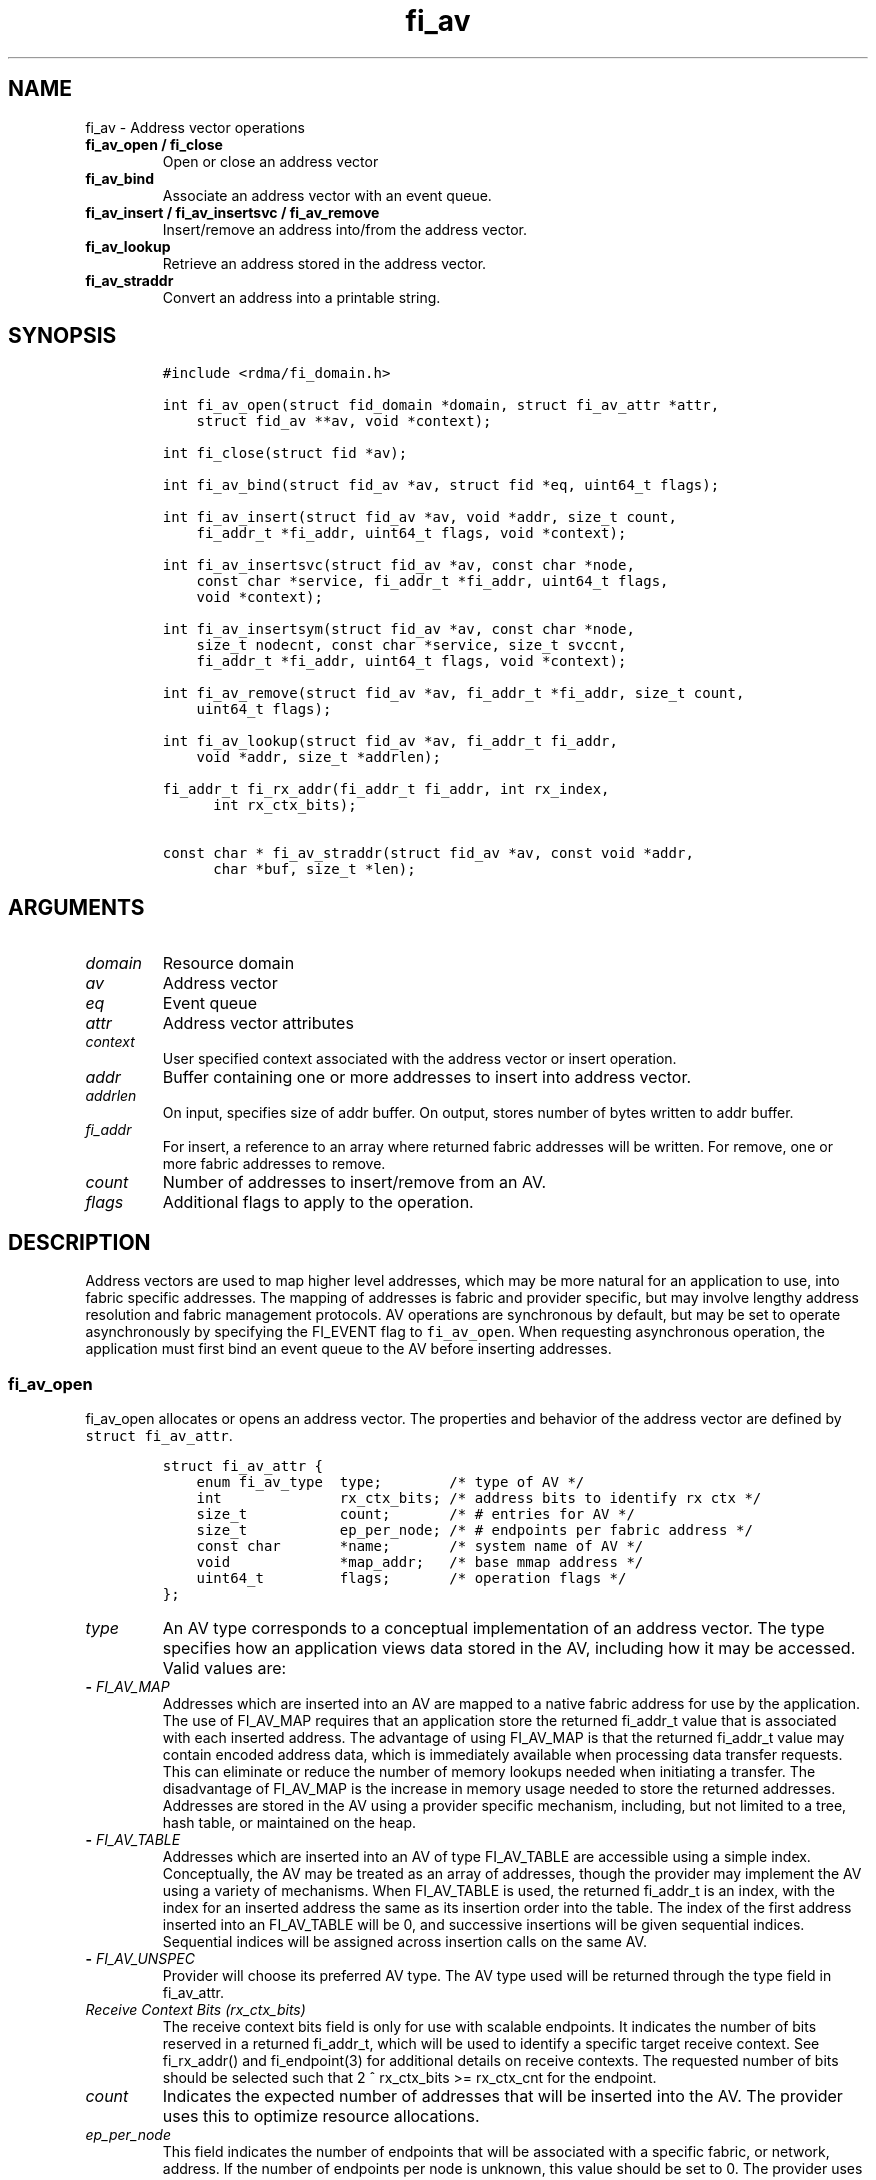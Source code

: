 .\" Automatically generated by Pandoc 1.19.2.4
.\"
.TH "fi_av" "3" "2019\-07\-17" "Libfabric Programmer\[aq]s Manual" "\@VERSION\@"
.hy
.SH NAME
.PP
fi_av \- Address vector operations
.TP
.B fi_av_open / fi_close
Open or close an address vector
.RS
.RE
.TP
.B fi_av_bind
Associate an address vector with an event queue.
.RS
.RE
.TP
.B fi_av_insert / fi_av_insertsvc / fi_av_remove
Insert/remove an address into/from the address vector.
.RS
.RE
.TP
.B fi_av_lookup
Retrieve an address stored in the address vector.
.RS
.RE
.TP
.B fi_av_straddr
Convert an address into a printable string.
.RS
.RE
.SH SYNOPSIS
.IP
.nf
\f[C]
#include\ <rdma/fi_domain.h>

int\ fi_av_open(struct\ fid_domain\ *domain,\ struct\ fi_av_attr\ *attr,
\ \ \ \ struct\ fid_av\ **av,\ void\ *context);

int\ fi_close(struct\ fid\ *av);

int\ fi_av_bind(struct\ fid_av\ *av,\ struct\ fid\ *eq,\ uint64_t\ flags);

int\ fi_av_insert(struct\ fid_av\ *av,\ void\ *addr,\ size_t\ count,
\ \ \ \ fi_addr_t\ *fi_addr,\ uint64_t\ flags,\ void\ *context);

int\ fi_av_insertsvc(struct\ fid_av\ *av,\ const\ char\ *node,
\ \ \ \ const\ char\ *service,\ fi_addr_t\ *fi_addr,\ uint64_t\ flags,
\ \ \ \ void\ *context);

int\ fi_av_insertsym(struct\ fid_av\ *av,\ const\ char\ *node,
\ \ \ \ size_t\ nodecnt,\ const\ char\ *service,\ size_t\ svccnt,
\ \ \ \ fi_addr_t\ *fi_addr,\ uint64_t\ flags,\ void\ *context);

int\ fi_av_remove(struct\ fid_av\ *av,\ fi_addr_t\ *fi_addr,\ size_t\ count,
\ \ \ \ uint64_t\ flags);

int\ fi_av_lookup(struct\ fid_av\ *av,\ fi_addr_t\ fi_addr,
\ \ \ \ void\ *addr,\ size_t\ *addrlen);

fi_addr_t\ fi_rx_addr(fi_addr_t\ fi_addr,\ int\ rx_index,
\ \ \ \ \ \ int\ rx_ctx_bits);

const\ char\ *\ fi_av_straddr(struct\ fid_av\ *av,\ const\ void\ *addr,
\ \ \ \ \ \ char\ *buf,\ size_t\ *len);
\f[]
.fi
.SH ARGUMENTS
.TP
.B \f[I]domain\f[]
Resource domain
.RS
.RE
.TP
.B \f[I]av\f[]
Address vector
.RS
.RE
.TP
.B \f[I]eq\f[]
Event queue
.RS
.RE
.TP
.B \f[I]attr\f[]
Address vector attributes
.RS
.RE
.TP
.B \f[I]context\f[]
User specified context associated with the address vector or insert
operation.
.RS
.RE
.TP
.B \f[I]addr\f[]
Buffer containing one or more addresses to insert into address vector.
.RS
.RE
.TP
.B \f[I]addrlen\f[]
On input, specifies size of addr buffer.
On output, stores number of bytes written to addr buffer.
.RS
.RE
.TP
.B \f[I]fi_addr\f[]
For insert, a reference to an array where returned fabric addresses will
be written.
For remove, one or more fabric addresses to remove.
.RS
.RE
.TP
.B \f[I]count\f[]
Number of addresses to insert/remove from an AV.
.RS
.RE
.TP
.B \f[I]flags\f[]
Additional flags to apply to the operation.
.RS
.RE
.SH DESCRIPTION
.PP
Address vectors are used to map higher level addresses, which may be
more natural for an application to use, into fabric specific addresses.
The mapping of addresses is fabric and provider specific, but may
involve lengthy address resolution and fabric management protocols.
AV operations are synchronous by default, but may be set to operate
asynchronously by specifying the FI_EVENT flag to \f[C]fi_av_open\f[].
When requesting asynchronous operation, the application must first bind
an event queue to the AV before inserting addresses.
.SS fi_av_open
.PP
fi_av_open allocates or opens an address vector.
The properties and behavior of the address vector are defined by
\f[C]struct\ fi_av_attr\f[].
.IP
.nf
\f[C]
struct\ fi_av_attr\ {
\ \ \ \ enum\ fi_av_type\ \ type;\ \ \ \ \ \ \ \ /*\ type\ of\ AV\ */
\ \ \ \ int\ \ \ \ \ \ \ \ \ \ \ \ \ \ rx_ctx_bits;\ /*\ address\ bits\ to\ identify\ rx\ ctx\ */
\ \ \ \ size_t\ \ \ \ \ \ \ \ \ \ \ count;\ \ \ \ \ \ \ /*\ #\ entries\ for\ AV\ */
\ \ \ \ size_t\ \ \ \ \ \ \ \ \ \ \ ep_per_node;\ /*\ #\ endpoints\ per\ fabric\ address\ */
\ \ \ \ const\ char\ \ \ \ \ \ \ *name;\ \ \ \ \ \ \ /*\ system\ name\ of\ AV\ */
\ \ \ \ void\ \ \ \ \ \ \ \ \ \ \ \ \ *map_addr;\ \ \ /*\ base\ mmap\ address\ */
\ \ \ \ uint64_t\ \ \ \ \ \ \ \ \ flags;\ \ \ \ \ \ \ /*\ operation\ flags\ */
};
\f[]
.fi
.TP
.B \f[I]type\f[]
An AV type corresponds to a conceptual implementation of an address
vector.
The type specifies how an application views data stored in the AV,
including how it may be accessed.
Valid values are:
.RS
.RE
.TP
.B \- \f[I]FI_AV_MAP\f[]
Addresses which are inserted into an AV are mapped to a native fabric
address for use by the application.
The use of FI_AV_MAP requires that an application store the returned
fi_addr_t value that is associated with each inserted address.
The advantage of using FI_AV_MAP is that the returned fi_addr_t value
may contain encoded address data, which is immediately available when
processing data transfer requests.
This can eliminate or reduce the number of memory lookups needed when
initiating a transfer.
The disadvantage of FI_AV_MAP is the increase in memory usage needed to
store the returned addresses.
Addresses are stored in the AV using a provider specific mechanism,
including, but not limited to a tree, hash table, or maintained on the
heap.
.RS
.RE
.TP
.B \- \f[I]FI_AV_TABLE\f[]
Addresses which are inserted into an AV of type FI_AV_TABLE are
accessible using a simple index.
Conceptually, the AV may be treated as an array of addresses, though the
provider may implement the AV using a variety of mechanisms.
When FI_AV_TABLE is used, the returned fi_addr_t is an index, with the
index for an inserted address the same as its insertion order into the
table.
The index of the first address inserted into an FI_AV_TABLE will be 0,
and successive insertions will be given sequential indices.
Sequential indices will be assigned across insertion calls on the same
AV.
.RS
.RE
.TP
.B \- \f[I]FI_AV_UNSPEC\f[]
Provider will choose its preferred AV type.
The AV type used will be returned through the type field in fi_av_attr.
.RS
.RE
.TP
.B \f[I]Receive Context Bits (rx_ctx_bits)\f[]
The receive context bits field is only for use with scalable endpoints.
It indicates the number of bits reserved in a returned fi_addr_t, which
will be used to identify a specific target receive context.
See fi_rx_addr() and fi_endpoint(3) for additional details on receive
contexts.
The requested number of bits should be selected such that 2 ^
rx_ctx_bits >= rx_ctx_cnt for the endpoint.
.RS
.RE
.TP
.B \f[I]count\f[]
Indicates the expected number of addresses that will be inserted into
the AV.
The provider uses this to optimize resource allocations.
.RS
.RE
.TP
.B \f[I]ep_per_node\f[]
This field indicates the number of endpoints that will be associated
with a specific fabric, or network, address.
If the number of endpoints per node is unknown, this value should be set
to 0.
The provider uses this value to optimize resource allocations.
For example, distributed, parallel applications may set this to the
number of processes allocated per node, times the number of endpoints
each process will open.
.RS
.RE
.TP
.B \f[I]name\f[]
An optional system name associated with the address vector to create or
open.
Address vectors may be shared across multiple processes which access the
same named domain on the same node.
The name field allows the underlying provider to identify a shared AV.
.RS
.RE
.PP
If the name field is non\-NULL and the AV is not opened for read\-only
access, a named AV will be created, if it does not already exist.
.TP
.B \f[I]map_addr\f[]
The map_addr determines the base fi_addr_t address that a provider
should use when sharing an AV of type FI_AV_MAP between processes.
Processes that provide the same value for map_addr to a shared AV may
use the same fi_addr_t values returned from an fi_av_insert call.
.RS
.RE
.PP
The map_addr may be used by the provider to mmap memory allocated for a
shared AV between processes; however, the provider is not required to
use the map_addr in this fashion.
The only requirement is that an fi_addr_t returned as part of an
fi_av_insert call on one process is usable on another process which
opens an AV of the same name at the same map_addr value.
The relationship between the map_addr and any returned fi_addr_t is not
defined.
.PP
If name is non\-NULL and map_addr is 0, then the map_addr used by the
provider will be returned through the attribute structure.
The map_addr field is ignored if name is NULL.
.TP
.B \f[I]flags\f[]
The following flags may be used when opening an AV.
.RS
.RE
.TP
.B \- \f[I]FI_EVENT\f[]
When the flag FI_EVENT is specified, all insert operations on this AV
will occur asynchronously.
There will be one EQ error entry generated for each failed address
insertion, followed by one non\-error event indicating that the
insertion operation has completed.
There will always be one non\-error completion event for each insert
operation, even if all addresses fail.
The context field in all completions will be the context specified to
the insert call, and the data field in the final completion entry will
report the number of addresses successfully inserted.
If an error occurs during the asynchronous insertion, an error
completion entry is returned (see \f[C]fi_eq\f[](3) for a discussion of
the fi_eq_err_entry error completion struct).
The context field of the error completion will be the context that was
specified in the insert call; the data field will contain the index of
the failed address.
There will be one error completion returned for each address that fails
to insert into the AV.
.RS
.RE
.PP
If an AV is opened with FI_EVENT, any insertions attempted before an EQ
is bound to the AV will fail with \-FI_ENOEQ.
.PP
Error completions for failed insertions will contain the index of the
failed address in the index field of the error completion entry.
.PP
Note that the order of delivery of insert completions may not match the
order in which the calls to fi_av_insert were made.
The only guarantee is that all error completions for a given call to
fi_av_insert will precede the single associated non\-error completion.
\[bu] .RS 2
.TP
.B \f[I]FI_READ\f[]
Opens an AV for read\-only access.
An AV opened for read\-only access must be named (name attribute
specified), and the AV must exist.
.RS
.RE
.RE
\[bu] .RS 2
.TP
.B \f[I]FI_SYMMETRIC\f[]
Indicates that each node will be associated with the same number of
endpoints, the same transport addresses will be allocated on each node,
and the transport addresses will be sequential.
This feature targets distributed applications on large fabrics and
allows for highly\-optimized storage of remote endpoint addressing.
.RS
.RE
.RE
.SS fi_close
.PP
The fi_close call is used to release all resources associated with an
address vector.
Note that any events queued on an event queue referencing the AV are
left untouched.
It is recommended that callers retrieve all events associated with the
AV before closing it.
.PP
When closing the address vector, there must be no opened endpoints
associated with the AV.
If resources are still associated with the AV when attempting to close,
the call will return \-FI_EBUSY.
.SS fi_av_bind
.PP
Associates an event queue with the AV.
If an AV has been opened with \f[C]FI_EVENT\f[], then an event queue
must be bound to the AV before any insertion calls are attempted.
Any calls to insert addresses before an event queue has been bound will
fail with \f[C]\-FI_ENOEQ\f[].
Flags are reserved for future use and must be 0.
.SS fi_av_insert
.PP
The fi_av_insert call inserts zero or more addresses into an AV.
The number of addresses is specified through the count parameter.
The addr parameter references an array of addresses to insert into the
AV.
Addresses inserted into an address vector must be in the same format as
specified in the addr_format field of the fi_info struct provided when
opening the corresponding domain.
When using the \f[C]FI_ADDR_STR\f[] format, the \f[C]addr\f[] parameter
should reference an array of strings (char **).
.PP
For AV\[aq]s of type FI_AV_MAP, once inserted addresses have been
mapped, the mapped values are written into the buffer referenced by
fi_addr.
The fi_addr buffer must remain valid until the AV insertion has
completed and an event has been generated to an associated event queue.
The value of the returned fi_addr should be considered opaque by the
application for AVs of type FI_AV_MAP.
The returned value may point to an internal structure or a provider
specific encoding of low\-level addressing data, for example.
In the latter case, use of FI_AV_MAP may be able to avoid memory
references during data transfer operations.
.PP
For AV\[aq]s of type FI_AV_TABLE, addresses are placed into the table in
order.
An address is inserted at the lowest index that corresponds to an unused
table location, with indices starting at 0.
That is, the first address inserted may be referenced at index 0, the
second at index 1, and so forth.
When addresses are inserted into an AV table, the assigned fi_addr
values will be simple indices corresponding to the entry into the table
where the address was inserted.
Index values accumulate across successive insert calls in the order the
calls are made, not necessarily in the order the insertions complete.
.PP
Because insertions occur at a pre\-determined index, the fi_addr
parameter may be NULL.
If fi_addr is non\-NULL, it must reference an array of fi_addr_t, and
the buffer must remain valid until the insertion operation completes.
Note that if fi_addr is NULL and synchronous operation is requested
without using FI_SYNC_ERR flag, individual insertion failures cannot be
reported and the application must use other calls, such as
\f[C]fi_av_lookup\f[] to learn which specific addresses failed to
insert.
Since fi_av_remove is provider\-specific, it is recommended that calls
to fi_av_insert following a call to fi_av_remove always reference a
valid buffer in the fi_addr parameter.
Otherwise it may be difficult to determine what the next assigned index
will be.
.TP
.B \f[I]flags\f[]
The following flag may be passed to AV insertion calls: fi_av_insert,
fi_av_insertsvc, or fi_av_insertsym.
.RS
.RE
.TP
.B \- \f[I]FI_MORE\f[]
In order to allow optimized address insertion, the application may
specify the FI_MORE flag to the insert call to give a hint to the
provider that more insertion requests will follow, allowing the provider
to aggregate insertion requests if desired.
An application may make any number of insertion calls with FI_MORE set,
provided that they are followed by an insertion call without FI_MORE.
This signifies to the provider that the insertion list is complete.
Providers are free to ignore FI_MORE.
.RS
.RE
.TP
.B \- \f[I]FI_SYNC_ERR\f[]
This flag applies to synchronous insertions only, and is used to
retrieve error details of failed insertions.
If set, the context parameter of insertion calls references an array of
integers, with context set to address of the first element of the array.
The resulting status of attempting to insert each address will be
written to the corresponding array location.
Successful insertions will be updated to 0.
Failures will contain a fabric errno code.
.RS
.RE
.SS fi_av_insertsvc
.PP
The fi_av_insertsvc call behaves similar to fi_av_insert, but allows the
application to specify the node and service names, similar to the
fi_getinfo inputs, rather than an encoded address.
The node and service parameters are defined the same as fi_getinfo(3).
Node should be a string that corresponds to a hostname or network
address.
The service string corresponds to a textual representation of a
transport address.
Applications may also pass in an \f[C]FI_ADDR_STR\f[] formatted address
as the node parameter.
In such cases, the service parameter must be NULL.
See fi_getinfo.3 for details on using \f[C]FI_ADDR_STR\f[].
Supported flags are the same as for fi_av_insert.
.SS fi_av_insertsym
.PP
fi_av_insertsym performs a symmetric insert that inserts a sequential
range of nodes and/or service addresses into an AV.
The svccnt parameter indicates the number of transport (endpoint)
addresses to insert into the AV for each node address, with the service
parameter specifying the starting transport address.
Inserted transport addresses will be of the range {service, service +
svccnt \- 1}, inclusive.
All service addresses for a node will be inserted before the next node
is inserted.
.PP
The nodecnt parameter indicates the number of node (network) addresses
to insert into the AV, with the node parameter specifying the starting
node address.
Inserted node addresses will be of the range {node, node + nodecnt \-
1}, inclusive.
If node is a non\-numeric string, such as a hostname, it must contain a
numeric suffix if nodecnt > 1.
.PP
As an example, if node = "10.1.1.1", nodecnt = 2, service = "5000", and
svccnt = 2, the following addresses will be inserted into the AV in the
order shown: 10.1.1.1:5000, 10.1.1.1:5001, 10.1.1.2:5000, 10.1.1.2:5001.
If node were replaced by the hostname "host10", the addresses would be:
host10:5000, host10:5001, host11:5000, host11:5001.
.PP
The total number of inserted addresses will be nodecnt x svccnt.
.PP
Supported flags are the same as for fi_av_insert.
.SS fi_av_remove
.PP
fi_av_remove removes a set of addresses from an address vector.
All resources associated with the indicated addresses are released.
The removed address \- either the mapped address (in the case of
FI_AV_MAP) or index (FI_AV_TABLE) \- is invalid until it is returned
again by a new fi_av_insert.
.PP
The behavior of operations in progress that reference the removed
addresses is undefined.
.PP
The use of fi_av_remove is an optimization that applications may use to
free memory allocated with addresses that will no longer be accessed.
Inserted addresses are not required to be removed.
fi_av_close will automatically cleanup any resources associated with
addresses remaining in the AV when it is invoked.
.PP
Flags are reserved for future use and must be 0.
.SS fi_av_lookup
.PP
This call returns the address stored in the address vector that
corresponds to the given fi_addr.
The returned address is the same format as those stored by the AV.
On input, the addrlen parameter should indicate the size of the addr
buffer.
If the actual address is larger than what can fit into the buffer, it
will be truncated.
On output, addrlen is set to the size of the buffer needed to store the
address, which may be larger than the input value.
.SS fi_rx_addr
.PP
This function is used to convert an endpoint address, returned by
fi_av_insert, into an address that specifies a target receive context.
The specified fi_addr parameter must either be a value returned from
fi_av_insert, in the case of FI_AV_MAP, or an index, in the case of
FI_AV_TABLE.
The value for rx_ctx_bits must match that specified in the AV attributes
for the given address.
.PP
Connected endpoints that support multiple receive contexts, but are not
associated with address vectors should specify FI_ADDR_NOTAVAIL for the
fi_addr parameter.
.SS fi_av_straddr
.PP
The fi_av_straddr function converts the provided address into a
printable string.
The specified address must be of the same format as those stored by the
AV, though the address itself is not required to have been inserted.
On input, the len parameter should specify the size of the buffer
referenced by buf.
On output, addrlen is set to the size of the buffer needed to store the
address.
This size may be larger than the input len.
If the provided buffer is too small, the results will be truncated.
fi_av_straddr returns a pointer to buf.
.SH NOTES
.PP
Providers may implement AV\[aq]s using a variety of mechanisms.
Specifically, a provider may begin resolving inserted addresses as soon
as they have been added to an AV, even if asynchronous operation has
been specified.
Similarly, a provider may lazily release resources from removed entries.
.SH RETURN VALUES
.PP
Insertion calls for an AV opened for synchronous operation will return
the number of addresses that were successfully inserted.
In the case of failure, the return value will be less than the number of
addresses that was specified.
.PP
Insertion calls for an AV opened for asynchronous operation (with
FI_EVENT flag specified) will return 0 if the operation was successfully
initiated.
In the case of failure, a negative fabric errno will be returned.
Providers are allowed to abort insertion operations in the case of an
error.
Addresses that are not inserted because they were aborted will fail with
an error code of FI_ECANCELED.
.PP
In both the synchronous and asynchronous modes of operation, the fi_addr
buffer associated with a failed or aborted insertion will be set to
FI_ADDR_NOTAVAIL.
.PP
All other calls return 0 on success, or a negative value corresponding
to fabric errno on error.
Fabric errno values are defined in \f[C]rdma/fi_errno.h\f[].
.SH SEE ALSO
.PP
\f[C]fi_getinfo\f[](3), \f[C]fi_endpoint\f[](3), \f[C]fi_domain\f[](3),
\f[C]fi_eq\f[](3)
.SH AUTHORS
OpenFabrics.
